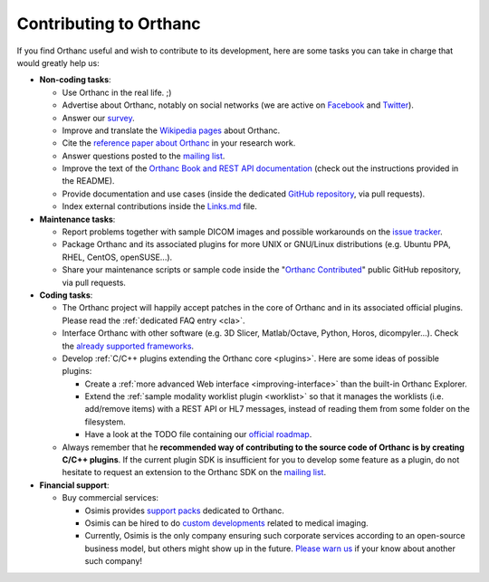 .. _contributing:

Contributing to Orthanc
=======================

If you find Orthanc useful and wish to contribute to its development,
here are some tasks you can take in charge that would greatly help us:

* **Non-coding tasks**:
  
  - Use Orthanc in the real life. ;)
  - Advertise about Orthanc, notably on social networks (we are active
    on `Facebook <https://www.facebook.com/orthancdicom/>`__ and
    `Twitter <https://twitter.com/OrthancServer>`__).
  - Answer our `survey
    <http://www.orthanc-server.com/static.php?page=blog#survey>`_.
  - Improve and translate the `Wikipedia pages
    <https://en.wikipedia.org/wiki/Orthanc_(software)>`_ about Orthanc.
  - Cite the `reference paper about Orthanc
    <https://link.springer.com/article/10.1007/s10278-018-0082-y>`__
    in your research work.
  - Answer questions posted to the `mailing list
    <https://groups.google.com/forum/#!forum/orthanc-users>`_.
  - Improve the text of the `Orthanc Book and REST API documentation
    <https://bitbucket.org/sjodogne/orthanc-book/>`_ (check out the
    instructions provided in the README).
  - Provide documentation and use cases (inside the dedicated `GitHub
    repository <https://github.com/jodogne/OrthancContributed>`_, via
    pull requests).
  - Index external contributions inside the `Links.md
    <https://github.com/jodogne/OrthancContributed/blob/master/Links.md>`_
    file.

* **Maintenance tasks**:
      
  - Report problems together with sample DICOM images and possible
    workarounds on the `issue tracker
    <https://bitbucket.org/sjodogne/orthanc/issues?status=new&status=open>`_.
  - Package Orthanc and its associated plugins for more UNIX or
    GNU/Linux distributions (e.g. Ubuntu PPA, RHEL, CentOS, openSUSE...).
  - Share your maintenance scripts or sample code inside the "`Orthanc Contributed
    <https://github.com/jodogne/OrthancContributed>`_" public GitHub
    repository, via pull requests.

* **Coding tasks**:
      
  - The Orthanc project will happily accept patches in the core of
    Orthanc and in its associated official plugins. Please read the
    :ref:`dedicated FAQ entry <cla>`.
  - Interface Orthanc with other software (e.g. 3D Slicer,
    Matlab/Octave, Python, Horos, dicompyler...). Check the `already
    supported frameworks <http://www.orthanc-server.com/static.php?page=resources>`_.
  - Develop :ref:`C/C++ plugins extending the Orthanc core <plugins>`.  Here are some ideas
    of possible plugins:
  
    + Create a :ref:`more advanced Web interface
      <improving-interface>` than the built-in Orthanc Explorer.
    + Extend the :ref:`sample modality worklist plugin <worklist>` so
      that it manages the worklists (i.e. add/remove items) with a
      REST API or HL7 messages, instead of reading them from some
      folder on the filesystem.
    + Have a look at the TODO file containing our `official roadmap
      <https://bitbucket.org/sjodogne/orthanc/src/default/TODO>`__.

  - Always remember that he **recommended way of contributing to the
    source code of Orthanc is by creating C/C++ plugins**. If the
    current plugin SDK is insufficient for you to develop some feature
    as a plugin, do not hesitate to request an extension to the
    Orthanc SDK on the `mailing list
    <https://groups.google.com/forum/#!forum/orthanc-users>`_.


* **Financial support**:

  - Buy commercial services:

    + Osimis provides `support packs
      <https://www.osimis.io/en/services.html>`__ dedicated to Orthanc.
    + Osimis can be hired to do `custom developments
      <https://www.orthanc-server.com/orthanc-pro.php>`__ related to medical imaging.
    + Currently, Osimis is the only company ensuring such corporate
      services according to an open-source business model, but others
      might show up in the future. `Please warn us
      <mailto:s.jodogne@orthanc-labs.com>`__ if your know about another such
      company!

